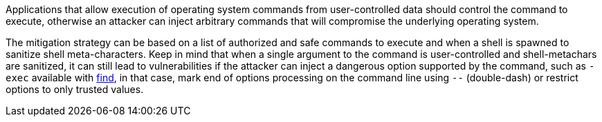 Applications that allow execution of operating system commands from user-controlled data should control the command to execute, otherwise an attacker can inject arbitrary commands that will compromise the underlying operating system.

The mitigation strategy can be based on a list of authorized and safe commands to execute and when a shell is spawned to sanitize shell meta-characters. Keep in mind that when a single argument to the command is user-controlled and shell-metachars are sanitized, it can still lead to  vulnerabilities if the attacker can inject a dangerous option supported by the command, such as `-exec` available with https://linux.die.net/man/1/find[find], in that case, mark end of options processing on the command line using `--` (double-dash) or restrict options to only trusted values.
